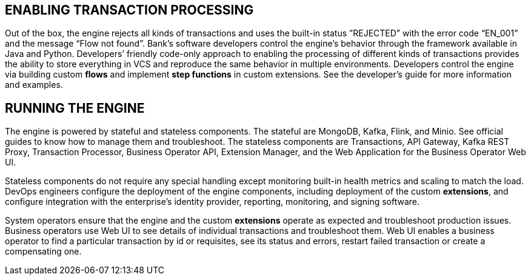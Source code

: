 :showtitile:
:page-title: Usage
:page-description: PPS usage
:imagesdir: /assets/docs

== ENABLING TRANSACTION PROCESSING

Out of the box, the engine rejects all kinds of transactions and uses the built-in status ”REJECTED” with the error code “EN_001” and the message “Flow not found”. Bank’s software developers control the engine’s behavior through the framework available in Java and Python. Developers’ friendly code-only approach to enabling the processing of different kinds of transactions provides the ability to store everything in VCS and reproduce the same behavior in multiple environments. Developers control the engine via building custom **flows** and implement **step functions** in custom extensions. See the developer’s guide for more information and examples.

== RUNNING THE ENGINE

The engine is powered by stateful and stateless components. The stateful are MongoDB, Kafka, Flink, and Minio. See official guides to know how to manage them and troubleshoot. The stateless components are Transactions, API Gateway, Kafka REST Proxy, Transaction Processor, Business Operator API, Extension Manager, and the Web Application for the Business Operator Web UI.

Stateless components do not require any special handling except monitoring built-in health metrics and scaling to match the load. DevOps engineers configure the deployment of the engine components, including deployment of the custom **extensions**, and configure integration with the enterprise’s identity provider, reporting, monitoring, and signing software.

System operators ensure that the engine and the custom **extensions** operate as expected and troubleshoot production issues. Business operators use Web UI to see details of individual transactions and troubleshoot them. Web UI enables a business operator to find a particular transaction by id or requisites, see its status and errors, restart failed transaction or create a compensating one.
